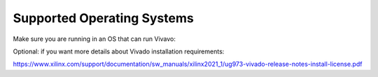 .. _setup_supported_os:

==============
Supported Operating Systems
==============

Make sure you are running in an OS that can run Vivavo:

.. image:: ../../images/SupportedOSs.png
  :width: 800
  :alt: List of supported operating systems

Optional: if you want more details about Vivado installation requirements:

https://www.xilinx.com/support/documentation/sw_manuals/xilinx2021_1/ug973-vivado-release-notes-install-license.pdf
